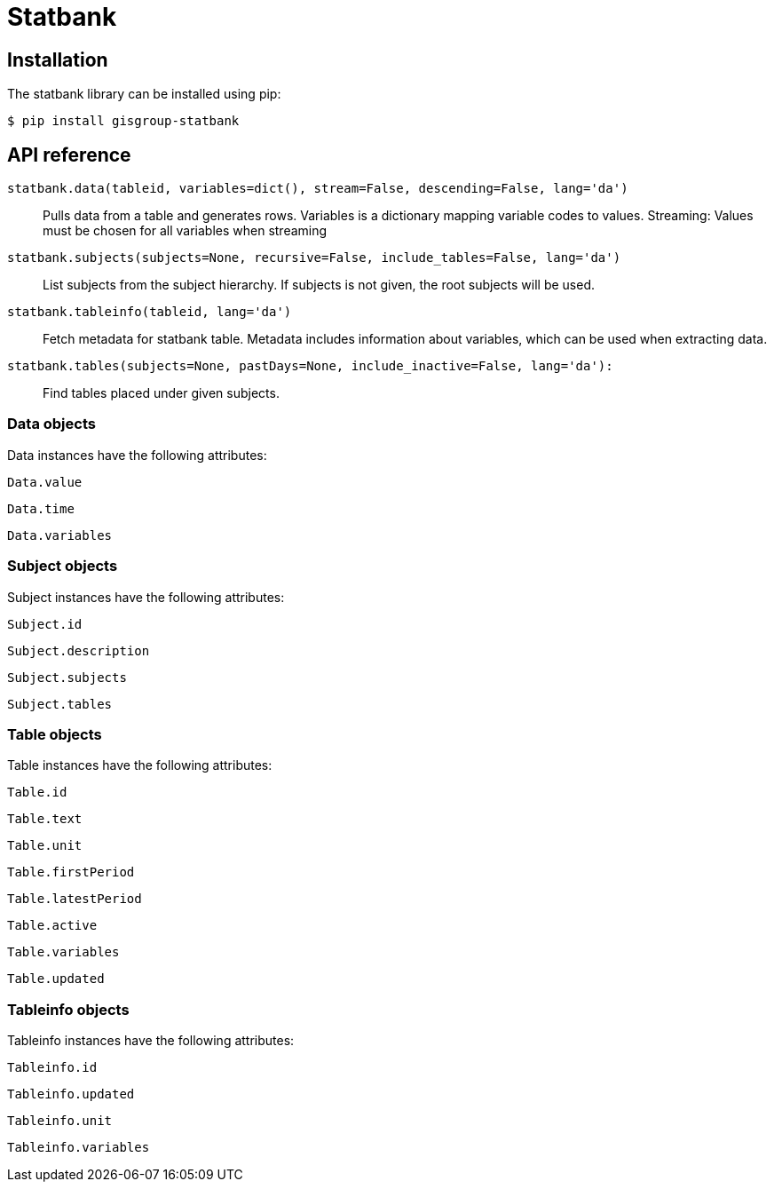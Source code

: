 Statbank
========

Installation
------------
The statbank library can be installed using pip:

 $ pip install gisgroup-statbank

API reference
-------------
`statbank.data(tableid, variables=dict(), stream=False, descending=False, lang='da')`::
Pulls data from a table and generates rows. Variables is a dictionary mapping variable codes to values. Streaming: Values must be chosen for all variables when streaming

`statbank.subjects(subjects=None, recursive=False, include_tables=False, lang='da')`::
List subjects from the subject hierarchy. If subjects is not given, the root subjects will be used.

`statbank.tableinfo(tableid, lang='da')`::
Fetch metadata for statbank table. Metadata includes information about variables, which can be used when extracting data.

`statbank.tables(subjects=None, pastDays=None, include_inactive=False, lang='da'):`::
Find tables placed under given subjects.

Data objects
~~~~~~~~~~~~
Data instances have the following attributes:

`Data.value`

`Data.time`

`Data.variables`

Subject objects
~~~~~~~~~~~~~~~
Subject instances have the following attributes:

`Subject.id`

`Subject.description`

`Subject.subjects`

`Subject.tables`

Table objects
~~~~~~~~~~~~~
Table instances have the following attributes:

`Table.id`

`Table.text`

`Table.unit`

`Table.firstPeriod`

`Table.latestPeriod`

`Table.active`

`Table.variables`

`Table.updated`

Tableinfo objects
~~~~~~~~~~~~~~~~~
Tableinfo instances have the following attributes:

`Tableinfo.id`

`Tableinfo.updated`

`Tableinfo.unit`

`Tableinfo.variables`
